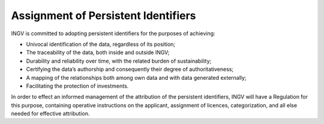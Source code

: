 Assignment of Persistent Identifiers
====================================

INGV is committed to adopting persistent identifiers for the purposes of
achieving:

-  Univocal identification of the data, regardless of its position;

-  The traceability of the data, both inside and outside INGV;

-  Durability and reliability over time, with the related burden of
   sustainability;

-  Certifying the data’s authorship and consequently their degree of
   authoritativeness;

-  A mapping of the relationships both among own data and with data
   generated externally;

-  Facilitating the protection of investments.

In order to effect an informed management of the attribution of the
persistent identifiers, INGV will have a Regulation for this purpose,
containing operative instructions on the applicant, assignment of
licences, categorization, and all else needed for effective attribution.
